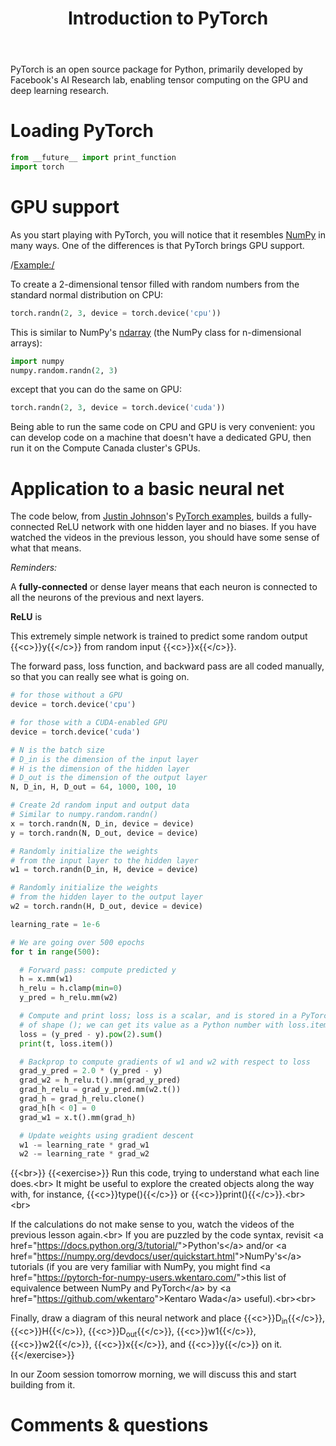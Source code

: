 #+title: Introduction to PyTorch
#+description: Practice
#+colordes: #dc7309
#+slug: pt-07-pytorch
#+weight: 7

PyTorch is an open source package for Python, primarily developed by Facebook's AI Research lab, enabling tensor computing on the GPU and deep learning research.

* Loading PyTorch

#+BEGIN_src python
from __future__ import print_function
import torch
#+END_src

* GPU support

As you start playing with PyTorch, you will notice that it resembles [[https://numpy.org/][NumPy]] in many ways. One of the differences is that PyTorch brings GPU support.

/Example:/

To create a 2-dimensional tensor filled with random numbers from the standard normal distribution on CPU:

#+BEGIN_src python
torch.randn(2, 3, device = torch.device('cpu'))
#+END_src

This is similar to NumPy's [[https://numpy.org/doc/1.18/reference/generated/numpy.ndarray.html?highlight=ndarray#numpy.ndarray][ndarray]] (the NumPy class for n-dimensional arrays):

#+BEGIN_src python
import numpy
numpy.random.randn(2, 3)
#+END_src

except that you can do the same on GPU:

#+BEGIN_src python
torch.randn(2, 3, device = torch.device('cuda'))
#+END_src

Being able to run the same code on CPU and GPU is very convenient: you can develop code on a machine that doesn't have a dedicated GPU, then run it on the Compute Canada cluster's GPUs.

* Application to a basic neural net

The code below, from [[https://github.com/jcjohnson][Justin Johnson]]'s [[https://github.com/jcjohnson/pytorch-examples][PyTorch examples]], builds a fully-connected ReLU network with one hidden layer and no biases. If you have watched the videos in the previous lesson, you should have some sense of what that means.

#+BEGIN_box
/Reminders:/

A *fully-connected* or dense layer means that each neuron is connected to all the neurons of the previous and next layers.

*ReLU* is 
#+END_box

This extremely simple network is trained to predict some random output {{<c>}}y{{</c>}} from random input {{<c>}}x{{</c>}}.

The forward pass, loss function, and backward pass are all coded manually, so that you can really see what is going on.

#+BEGIN_src python
# for those without a GPU
device = torch.device('cpu')

# for those with a CUDA-enabled GPU
device = torch.device('cuda')

# N is the batch size
# D_in is the dimension of the input layer
# H is the dimension of the hidden layer
# D_out is the dimension of the output layer
N, D_in, H, D_out = 64, 1000, 100, 10

# Create 2d random input and output data
# Similar to numpy.random.randn()
x = torch.randn(N, D_in, device = device)
y = torch.randn(N, D_out, device = device)

# Randomly initialize the weights
# from the input layer to the hidden layer
w1 = torch.randn(D_in, H, device = device)

# Randomly initialize the weights
# from the hidden layer to the output layer
w2 = torch.randn(H, D_out, device = device)

learning_rate = 1e-6

# We are going over 500 epochs
for t in range(500):

  # Forward pass: compute predicted y
  h = x.mm(w1)
  h_relu = h.clamp(min=0)
  y_pred = h_relu.mm(w2)

  # Compute and print loss; loss is a scalar, and is stored in a PyTorch Tensor
  # of shape (); we can get its value as a Python number with loss.item().
  loss = (y_pred - y).pow(2).sum()
  print(t, loss.item())

  # Backprop to compute gradients of w1 and w2 with respect to loss
  grad_y_pred = 2.0 * (y_pred - y)
  grad_w2 = h_relu.t().mm(grad_y_pred)
  grad_h_relu = grad_y_pred.mm(w2.t())
  grad_h = grad_h_relu.clone()
  grad_h[h < 0] = 0
  grad_w1 = x.t().mm(grad_h)

  # Update weights using gradient descent
  w1 -= learning_rate * grad_w1
  w2 -= learning_rate * grad_w2
#+END_src
{{<br>}}
{{<exercise>}}
Run this code, trying to understand what each line does.<br>
It might be useful to explore the created objects along the way with, for instance, {{<c>}}type(){{</c>}} or {{<c>}}print(){{</c>}}.<br><br>

If the calculations do not make sense to you, watch the videos of the previous lesson again.<br>
If you are puzzled by the code syntax, revisit <a href="https://docs.python.org/3/tutorial/">Python's</a> and/or <a href="https://numpy.org/devdocs/user/quickstart.html">NumPy's</a> tutorials (if you are very familiar with NumPy, you might find <a href="https://pytorch-for-numpy-users.wkentaro.com/">this list of equivalence between NumPy and PyTorch</a> by <a href="https://github.com/wkentaro">Kentaro Wada</a> useful).<br><br>

Finally, draw a diagram of this neural network and place {{<c>}}D_in{{</c>}}, {{<c>}}H{{</c>}}, {{<c>}}D_out{{</c>}}, {{<c>}}w1{{</c>}}, {{<c>}}w2{{</c>}}, {{<c>}}x{{</c>}}, and {{<c>}}y{{</c>}} on it.
{{</exercise>}}

In our Zoom session tomorrow morning, we will discuss this and start building from it.

* Comments & questions
